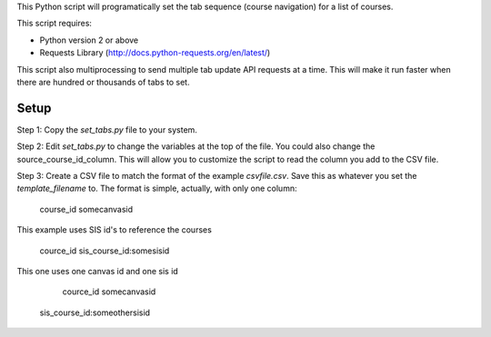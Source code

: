 This Python script will programatically set the tab sequence (course navigation) for a
list of courses.  

This script requires:

- Python version 2 or above
- Requests Library (http://docs.python-requests.org/en/latest/)

This script also multiprocessing to send multiple tab update API requests at a time.
This will make it run faster when there are hundred or thousands of tabs to set.

Setup
======

Step 1: Copy the `set_tabs.py` file to your system.  

Step 2: Edit `set_tabs.py` to change the variables at the top of the file.  
You could also change the source_course_id_column.  This will allow you to
customize the script to read the column you add to the CSV file.

Step 3: Create a CSV file to match the format of the example `csvfile.csv`.  Save this as
whatever you set the `template_filename` to. The format is simple, actually, with only one
column:

	course_id
	somecanvasid


This example uses SIS id's to reference the courses

	cource_id
	sis_course_id:somesisid

This one uses one canvas id and one sis id

	cource_id
	somecanvasid
  sis_course_id:someothersisid
